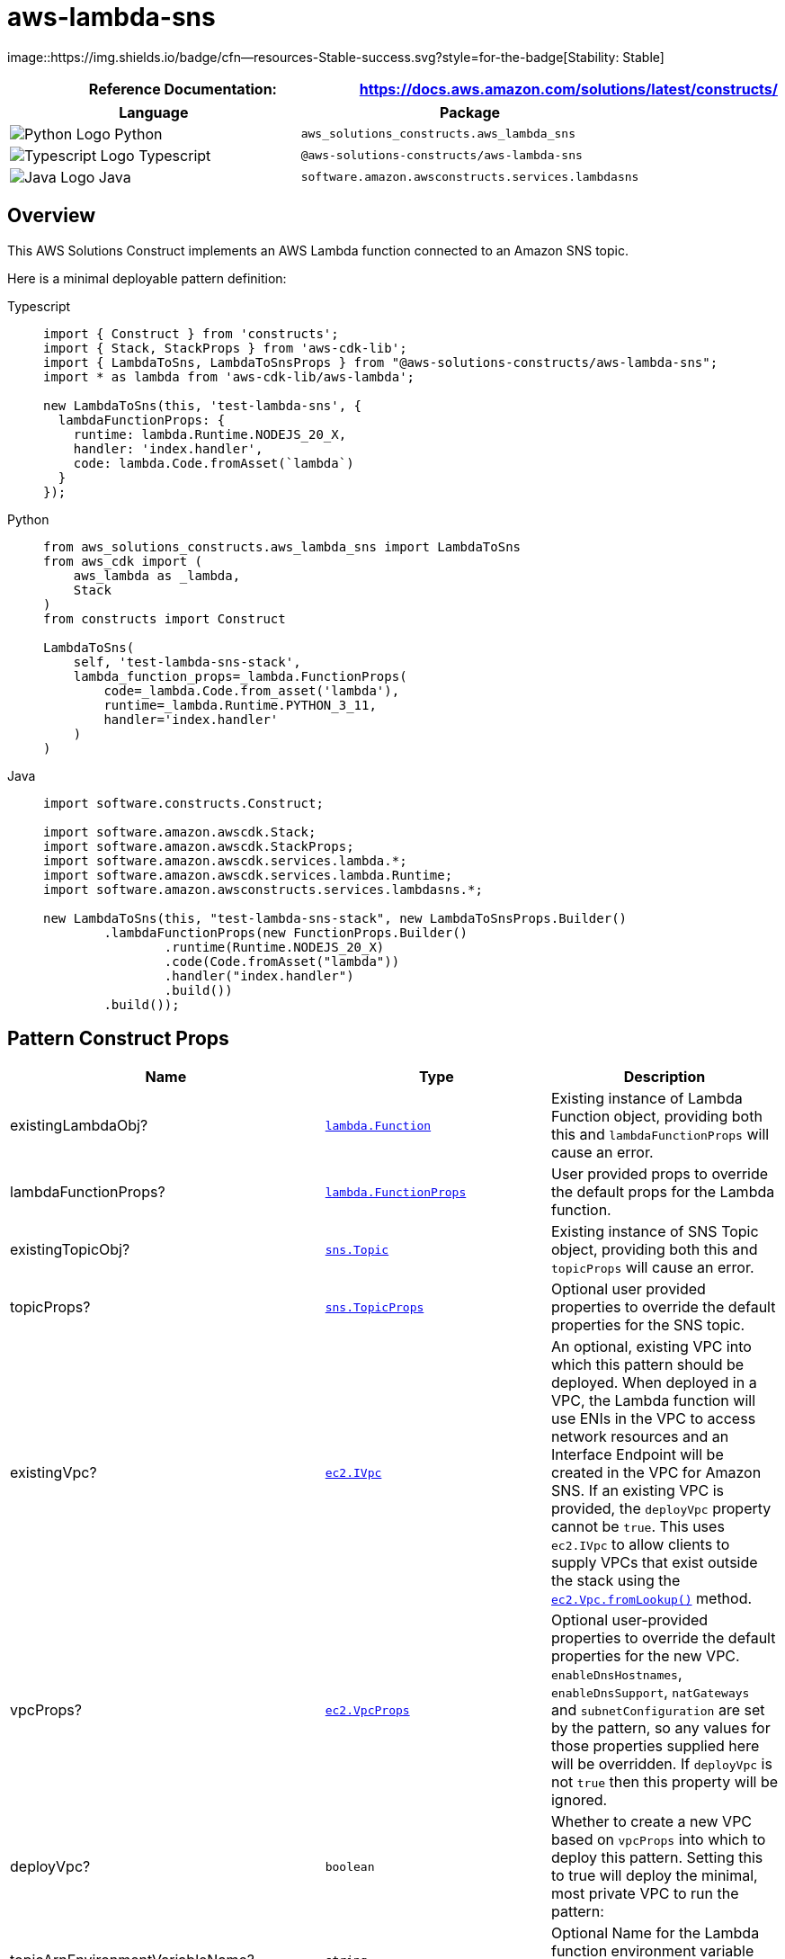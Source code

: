 //!!NODE_ROOT <section>
//== aws-lambda-sns module

[.topic]
= aws-lambda-sns
:info_doctype: section
:info_title: aws-lambda-sns


image::https://img.shields.io/badge/cfn--resources-Stable-success.svg?style=for-the-badge[Stability:
Stable]

[width="100%",cols="<50%,<50%",options="header",]
|===
|*Reference Documentation*:
|https://docs.aws.amazon.com/solutions/latest/constructs/
|===

[width="100%",cols="<46%,54%",options="header",]
|===
|*Language* |*Package*
|image:https://docs.aws.amazon.com/cdk/api/latest/img/python32.png[Python
Logo] Python |`aws_solutions_constructs.aws_lambda_sns`

|image:https://docs.aws.amazon.com/cdk/api/latest/img/typescript32.png[Typescript
Logo] Typescript |`@aws-solutions-constructs/aws-lambda-sns`

|image:https://docs.aws.amazon.com/cdk/api/latest/img/java32.png[Java
Logo] Java |`software.amazon.awsconstructs.services.lambdasns`
|===

== Overview

This AWS Solutions Construct implements an AWS Lambda function connected
to an Amazon SNS topic.

Here is a minimal deployable pattern definition:

====
[role="tablist"]
Typescript::
+
[source,typescript]
----
import { Construct } from 'constructs';
import { Stack, StackProps } from 'aws-cdk-lib';
import { LambdaToSns, LambdaToSnsProps } from "@aws-solutions-constructs/aws-lambda-sns";
import * as lambda from 'aws-cdk-lib/aws-lambda';

new LambdaToSns(this, 'test-lambda-sns', {
  lambdaFunctionProps: {
    runtime: lambda.Runtime.NODEJS_20_X,
    handler: 'index.handler',
    code: lambda.Code.fromAsset(`lambda`)
  }
});
----

Python::
+
[source,python]
----
from aws_solutions_constructs.aws_lambda_sns import LambdaToSns
from aws_cdk import (
    aws_lambda as _lambda,
    Stack
)
from constructs import Construct

LambdaToSns(
    self, 'test-lambda-sns-stack',
    lambda_function_props=_lambda.FunctionProps(
        code=_lambda.Code.from_asset('lambda'),
        runtime=_lambda.Runtime.PYTHON_3_11,
        handler='index.handler'
    )
)
----

Java::
+
[source,java]
----
import software.constructs.Construct;

import software.amazon.awscdk.Stack;
import software.amazon.awscdk.StackProps;
import software.amazon.awscdk.services.lambda.*;
import software.amazon.awscdk.services.lambda.Runtime;
import software.amazon.awsconstructs.services.lambdasns.*;

new LambdaToSns(this, "test-lambda-sns-stack", new LambdaToSnsProps.Builder()
        .lambdaFunctionProps(new FunctionProps.Builder()
                .runtime(Runtime.NODEJS_20_X)
                .code(Code.fromAsset("lambda"))
                .handler("index.handler")
                .build())
        .build());
----
====

== Pattern Construct Props

[width="100%",cols="<30%,<35%,35%",options="header",]
|===
|*Name* |*Type* |*Description*
|existingLambdaObj?
|https://docs.aws.amazon.com/cdk/api/v2/docs/aws-cdk-lib.aws_lambda.Function.html[`lambda.Function`]
|Existing instance of Lambda Function object, providing both this and
`lambdaFunctionProps` will cause an error.

|lambdaFunctionProps?
|https://docs.aws.amazon.com/cdk/api/v2/docs/aws-cdk-lib.aws_lambda.FunctionProps.html[`lambda.FunctionProps`]
|User provided props to override the default props for the Lambda
function.

|existingTopicObj?
|https://docs.aws.amazon.com/cdk/api/v2/docs/aws-cdk-lib.aws_lambda.Function.html[`sns.Topic`]
|Existing instance of SNS Topic object, providing both this and
`topicProps` will cause an error.

|topicProps?
|https://docs.aws.amazon.com/cdk/api/v2/docs/aws-cdk-lib.aws_sns.TopicProps.html[`sns.TopicProps`]
|Optional user provided properties to override the default properties
for the SNS topic.

|existingVpc?
|https://docs.aws.amazon.com/cdk/api/v2/docs/aws-cdk-lib.aws_ec2.IVpc.html[`ec2.IVpc`]
|An optional, existing VPC into which this pattern should be deployed.
When deployed in a VPC, the Lambda function will use ENIs in the VPC to
access network resources and an Interface Endpoint will be created in
the VPC for Amazon SNS. If an existing VPC is provided, the `deployVpc`
property cannot be `true`. This uses `ec2.IVpc` to allow clients to
supply VPCs that exist outside the stack using the
https://docs.aws.amazon.com/cdk/api/v2/docs/aws-cdk-lib.aws_ec2.Vpc.html#static-fromwbrlookupscope-id-options[`ec2.Vpc.fromLookup()`]
method.

|vpcProps?
|https://docs.aws.amazon.com/cdk/api/v2/docs/aws-cdk-lib.aws_ec2.VpcProps.html[`ec2.VpcProps`]
|Optional user-provided properties to override the default properties
for the new VPC. `enableDnsHostnames`, `enableDnsSupport`, `natGateways`
and `subnetConfiguration` are set by the pattern, so any values for
those properties supplied here will be overridden. If `deployVpc` is not
`true` then this property will be ignored.

|deployVpc? |`boolean` |Whether to create a new VPC based on `vpcProps`
into which to deploy this pattern. Setting this to true will deploy the
minimal, most private VPC to run the pattern:

|topicArnEnvironmentVariableName? |`string` |Optional Name for the
Lambda function environment variable set to the arn of the topic.
Default: SNS_TOPIC_ARN

|topicNameEnvironmentVariableName? |`string` |Optional Name for the
Lambda function environment variable set to the name of the topic.
Default: SNS_TOPIC_NAME

|enableEncryptionWithCustomerManagedKey? |`boolean` |If no key is
provided, this flag determines whether the SNS Topic is encrypted with a
new CMK or an AWS managed key. This flag is ignored if any of the
following are defined: topicProps.masterKey, encryptionKey or
encryptionKeyProps.

|encryptionKey?
|https://docs.aws.amazon.com/cdk/api/v2/docs/aws-cdk-lib.aws_kms.Key.html[`kms.Key`]
|An optional, imported encryption key to encrypt the SNS Topic with.

|encryptionKeyProps?
|https://docs.aws.amazon.com/cdk/api/v2/docs/aws-cdk-lib.aws_kms.Key.html#construct-props[`kms.KeyProps`]
|Optional user provided properties to override the default properties
for the KMS encryption key used to encrypt the SNS Topic with.
|===

== Pattern Properties

[width="100%",cols="<30%,<35%,35%",options="header",]
|===
|*Name* |*Type* |*Description*
|lambdaFunction
|https://docs.aws.amazon.com/cdk/api/v2/docs/aws-cdk-lib.aws_lambda.Function.html[`lambda.Function`]
|Returns an instance of the Lambda function created by the pattern.

|snsTopic
|https://docs.aws.amazon.com/cdk/api/v2/docs/aws-cdk-lib.aws_sns.Topic.html[`sns.Topic`]
|Returns an instance of the SNS topic created by the pattern.

|vpc?
|https://docs.aws.amazon.com/cdk/api/v2/docs/aws-cdk-lib.aws_ec2.IVpc.html[`ec2.IVpc`]
|Returns an interface on the VPC used by the pattern (if any). This may
be a VPC created by the pattern or the VPC supplied to the pattern
constructor.
|===

== Default settings

Out of the box implementation of the Construct without any override will
set the following defaults:

==== AWS Lambda Function

* Configure limited privilege access IAM role for Lambda function to
access the Firehose Delivery Stream
* Enable reusing connections with Keep-Alive for NodeJs Lambda function
* Enable X-Ray Tracing
* Set Environment Variables
** (default) SNS_TOPIC_NAME
** (default) SNS_TOPIC_ARN
** AWS_NODEJS_CONNECTION_REUSE_ENABLED (for Node 10.x
and higher functions)

==== Amazon SNS Topic

* Configure least privilege access permissions for SNS Topic
* Enable server-side encryption forSNS Topic using AWS managed KMS Key
* Enforce encryption of data in transit

== Architecture


image::aws-lambda-sns.png["Diagram showing the Lambda function, SNS topic and IAM role created by the construct",scaledwidth=100%]

// github block

'''''

© Copyright Amazon.com, Inc. or its affiliates. All Rights Reserved.
